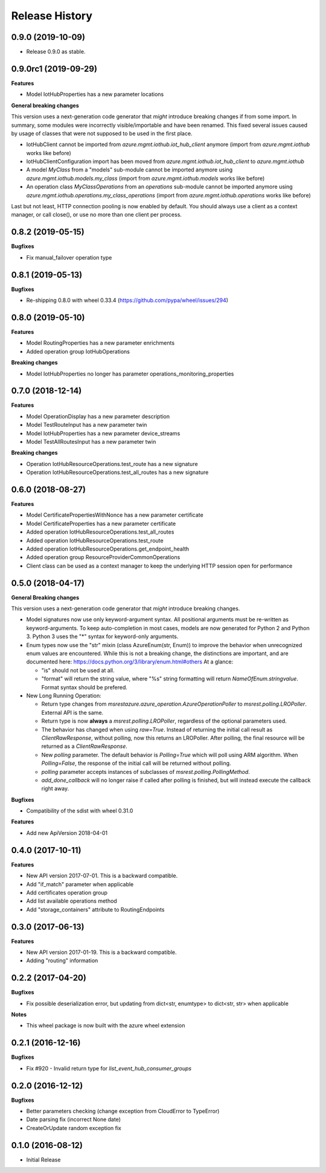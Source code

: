 .. :changelog:

Release History
===============

0.9.0 (2019-10-09)
++++++++++++++++++

- Release 0.9.0 as stable.

0.9.0rc1 (2019-09-29)
+++++++++++++++++++++

**Features**

- Model IotHubProperties has a new parameter locations

**General breaking changes**  

This version uses a next-generation code generator that *might* introduce breaking changes if from some import.
In summary, some modules were incorrectly visible/importable and have been renamed. This fixed several issues caused by usage of classes that were not supposed to be used in the first place.

- IotHubClient cannot be imported from `azure.mgmt.iothub.iot_hub_client` anymore (import from `azure.mgmt.iothub` works like before)
- IotHubClientConfiguration import has been moved from `azure.mgmt.iothub.iot_hub_client` to `azure.mgmt.iothub`
- A model `MyClass` from a "models" sub-module cannot be imported anymore using `azure.mgmt.iothub.models.my_class` (import from `azure.mgmt.iothub.models` works like before)
- An operation class `MyClassOperations` from an `operations` sub-module cannot be imported anymore using `azure.mgmt.iothub.operations.my_class_operations` (import from `azure.mgmt.iothub.operations` works like before)
        
Last but not least, HTTP connection pooling is now enabled by default. You should always use a client as a context manager, or call close(), or use no more than one client per process.

0.8.2 (2019-05-15)
++++++++++++++++++

**Bugfixes**

- Fix manual_failover operation type

0.8.1 (2019-05-13)
++++++++++++++++++

**Bugfixes**

- Re-shipping 0.8.0 with wheel 0.33.4 (https://github.com/pypa/wheel/issues/294)

0.8.0 (2019-05-10)
++++++++++++++++++

**Features**

- Model RoutingProperties has a new parameter enrichments
- Added operation group IotHubOperations

**Breaking changes**

- Model IotHubProperties no longer has parameter operations_monitoring_properties

0.7.0 (2018-12-14)
++++++++++++++++++

**Features**

- Model OperationDisplay has a new parameter description
- Model TestRouteInput has a new parameter twin
- Model IotHubProperties has a new parameter device_streams
- Model TestAllRoutesInput has a new parameter twin

**Breaking changes**

- Operation IotHubResourceOperations.test_route has a new signature
- Operation IotHubResourceOperations.test_all_routes has a new signature

0.6.0 (2018-08-27)
++++++++++++++++++

**Features**

- Model CertificatePropertiesWithNonce has a new parameter certificate
- Model CertificateProperties has a new parameter certificate
- Added operation IotHubResourceOperations.test_all_routes
- Added operation IotHubResourceOperations.test_route
- Added operation IotHubResourceOperations.get_endpoint_health
- Added operation group ResourceProviderCommonOperations
- Client class can be used as a context manager to keep the underlying HTTP session open for performance

0.5.0 (2018-04-17)
++++++++++++++++++

**General Breaking changes**

This version uses a next-generation code generator that *might* introduce breaking changes.

- Model signatures now use only keyword-argument syntax. All positional arguments must be re-written as keyword-arguments.
  To keep auto-completion in most cases, models are now generated for Python 2 and Python 3. Python 3 uses the "*" syntax for keyword-only arguments.
- Enum types now use the "str" mixin (class AzureEnum(str, Enum)) to improve the behavior when unrecognized enum values are encountered.
  While this is not a breaking change, the distinctions are important, and are documented here:
  https://docs.python.org/3/library/enum.html#others
  At a glance:

  - "is" should not be used at all.
  - "format" will return the string value, where "%s" string formatting will return `NameOfEnum.stringvalue`. Format syntax should be prefered.

- New Long Running Operation:

  - Return type changes from `msrestazure.azure_operation.AzureOperationPoller` to `msrest.polling.LROPoller`. External API is the same.
  - Return type is now **always** a `msrest.polling.LROPoller`, regardless of the optional parameters used.
  - The behavior has changed when using `raw=True`. Instead of returning the initial call result as `ClientRawResponse`,
    without polling, now this returns an LROPoller. After polling, the final resource will be returned as a `ClientRawResponse`.
  - New `polling` parameter. The default behavior is `Polling=True` which will poll using ARM algorithm. When `Polling=False`,
    the response of the initial call will be returned without polling.
  - `polling` parameter accepts instances of subclasses of `msrest.polling.PollingMethod`.
  - `add_done_callback` will no longer raise if called after polling is finished, but will instead execute the callback right away.

**Bugfixes**

- Compatibility of the sdist with wheel 0.31.0

**Features**

- Add new ApiVersion 2018-04-01


0.4.0 (2017-10-11)
++++++++++++++++++

**Features**

- New API version 2017-07-01. This is a backward compatible.
- Add "if_match" parameter when applicable
- Add certificates operation group
- Add list available operations method
- Add "storage_containers" attribute to RoutingEndpoints

0.3.0 (2017-06-13)
++++++++++++++++++

**Features**

- New API version 2017-01-19. This is a backward compatible.
- Adding "routing" information

0.2.2 (2017-04-20)
++++++++++++++++++

**Bugfixes**

- Fix possible deserialization error, but updating from dict<str, enumtype> to dict<str, str> when applicable

**Notes**

- This wheel package is now built with the azure wheel extension

0.2.1 (2016-12-16)
++++++++++++++++++

**Bugfixes**

* Fix #920 - Invalid return type for `list_event_hub_consumer_groups`

0.2.0 (2016-12-12)
++++++++++++++++++

**Bugfixes**

* Better parameters checking (change exception from CloudError to TypeError)
* Date parsing fix (incorrect None date)
* CreateOrUpdate random exception fix

0.1.0 (2016-08-12)
++++++++++++++++++

* Initial Release
